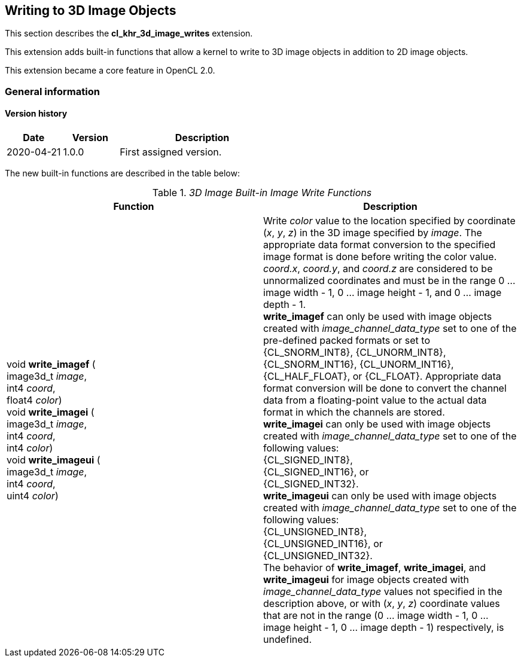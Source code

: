// Copyright 2017-2022 The Khronos Group. This work is licensed under a
// Creative Commons Attribution 4.0 International License; see
// http://creativecommons.org/licenses/by/4.0/

[[cl_khr_3d_image_writes]]
== Writing to 3D Image Objects

This section describes the *cl_khr_3d_image_writes* extension.

This extension adds built-in functions that allow a kernel to write to 3D image objects in addition to 2D image objects.

This extension became a core feature in OpenCL 2.0.

=== General information

==== Version history

[cols="1,1,3",options="header",]
|====
| *Date*     | *Version* | *Description*
| 2020-04-21 | 1.0.0     | First assigned version.
|====

The new built-in functions are described in the table below:

// Editors note: There are no access qualifiers on these built-in
// functions, because read-write images did not exist pre-OpenCL 2.0.

._3D Image Built-in Image Write Functions_
[cols=",",options="header",]
|=======================================================================
|*Function*
|*Description*

|void *write_imagef* ( +
image3d_t _image_, +
int4 _coord_, +
float4 _color_) +
{blank}
void *write_imagei* ( +
image3d_t _image_, +
int4 _coord_, +
int4 _color_) +
{blank}
void *write_imageui* ( +
image3d_t _image_, +
int4 _coord_, +
uint4 _color_)
|Write _color_ value to the location specified by coordinate (_x_, _y_, _z_) in the 3D image specified by _image_.
The appropriate data format conversion to the specified image format is done before writing the color value.
_coord.x_, _coord.y_, and _coord.z_ are considered to be unnormalized coordinates and must be in the range 0 ... image width - 1, 0 ... image height - 1, and 0 ... image depth - 1. +
{blank}
*write_imagef* can only be used with image objects created with _image_channel_data_type_ set to one of the pre-defined packed formats or set to {CL_SNORM_INT8}, {CL_UNORM_INT8}, {CL_SNORM_INT16}, {CL_UNORM_INT16}, {CL_HALF_FLOAT}, or {CL_FLOAT}.  Appropriate data format conversion will be done to convert the channel data from a floating-point value to the actual data format in which the channels are stored. +
{blank}
*write_imagei* can only be used with image objects created with _image_channel_data_type_ set to one of the following values: +
{CL_SIGNED_INT8}, +
{CL_SIGNED_INT16}, or +
{CL_SIGNED_INT32}. +
{blank}
*write_imageui* can only be used with image objects created with _image_channel_data_type_ set to one of the following values: +
{CL_UNSIGNED_INT8}, +
{CL_UNSIGNED_INT16}, or +
{CL_UNSIGNED_INT32}. +
{blank}
The behavior of *write_imagef*, *write_imagei*, and *write_imageui* for image objects created with _image_channel_data_type_ values not specified in the description above, or with (_x_, _y_, _z_) coordinate values that are not in the range (0 ... image width - 1, 0 ... image height - 1, 0 ... image depth - 1) respectively, is undefined.

|=======================================================================
